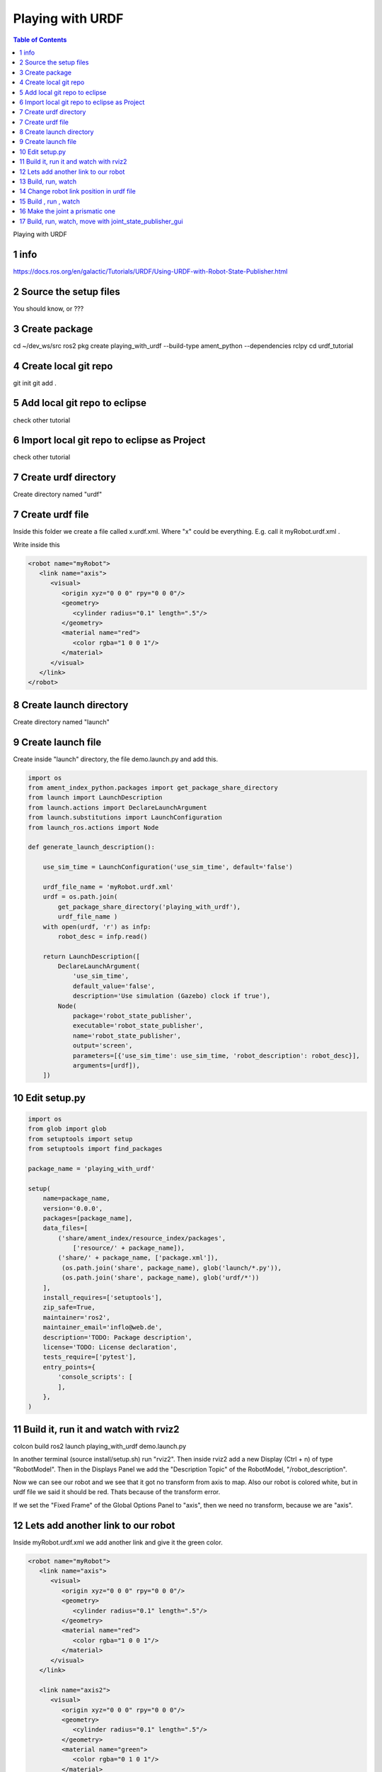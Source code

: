Playing with URDF
=================

.. contents:: Table of Contents
   :depth: 2
   :local:
   
   
Playing with URDF 

1 info
^^^^^^

https://docs.ros.org/en/galactic/Tutorials/URDF/Using-URDF-with-Robot-State-Publisher.html

2 Source the setup files
^^^^^^^^^^^^^^^^^^^^^^^^

You should know, or ???

3 Create package
^^^^^^^^^^^^^^^^

cd ~/dev_ws/src
ros2 pkg create playing_with_urdf --build-type ament_python --dependencies rclpy
cd urdf_tutorial

4 Create local git repo
^^^^^^^^^^^^^^^^^^^^^^^

git init
git add .

5 Add local git repo to eclipse
^^^^^^^^^^^^^^^^^^^^^^^^^^^^^^^

check other tutorial

6 Import local git repo to eclipse as Project
^^^^^^^^^^^^^^^^^^^^^^^^^^^^^^^^^^^^^^^^^^^^^

check other tutorial

7 Create urdf directory
^^^^^^^^^^^^^^^^^^^^^^^

Create directory named "urdf"


7 Create urdf file
^^^^^^^^^^^^^^^^^^

Inside this folder we create a file called x.urdf.xml. Where "x" could be everything.
E.g. call it myRobot.urdf.xml .

Write inside this

.. code-block:: C++

   <robot name="myRobot">
      <link name="axis">
         <visual>
            <origin xyz="0 0 0" rpy="0 0 0"/>
            <geometry>
               <cylinder radius="0.1" length=".5"/>
            </geometry>
            <material name="red">
               <color rgba="1 0 0 1"/>
            </material>
         </visual>
      </link>
   </robot>


8 Create launch directory
^^^^^^^^^^^^^^^^^^^^^^^^^

Create directory named "launch"

9 Create launch file
^^^^^^^^^^^^^^^^^^^^

Create inside "launch" directory, the file demo.launch.py and add this.

.. code-block:: C++

   import os
   from ament_index_python.packages import get_package_share_directory
   from launch import LaunchDescription
   from launch.actions import DeclareLaunchArgument
   from launch.substitutions import LaunchConfiguration
   from launch_ros.actions import Node
   
   def generate_launch_description():
   
       use_sim_time = LaunchConfiguration('use_sim_time', default='false')
   
       urdf_file_name = 'myRobot.urdf.xml'
       urdf = os.path.join(
           get_package_share_directory('playing_with_urdf'),
           urdf_file_name )
       with open(urdf, 'r') as infp:
           robot_desc = infp.read()
   
       return LaunchDescription([
           DeclareLaunchArgument(
               'use_sim_time',
               default_value='false',
               description='Use simulation (Gazebo) clock if true'),
           Node(
               package='robot_state_publisher',
               executable='robot_state_publisher',
               name='robot_state_publisher',
               output='screen',
               parameters=[{'use_sim_time': use_sim_time, 'robot_description': robot_desc}],
               arguments=[urdf]),
       ])


10 Edit setup.py
^^^^^^^^^^^^^^^^

.. code-block:: C++

   import os
   from glob import glob
   from setuptools import setup
   from setuptools import find_packages
   
   package_name = 'playing_with_urdf'
   
   setup(
       name=package_name,
       version='0.0.0',
       packages=[package_name],
       data_files=[
           ('share/ament_index/resource_index/packages',
               ['resource/' + package_name]),
           ('share/' + package_name, ['package.xml']),
            (os.path.join('share', package_name), glob('launch/*.py')),
            (os.path.join('share', package_name), glob('urdf/*'))
       ],
       install_requires=['setuptools'],
       zip_safe=True,
       maintainer='ros2',
       maintainer_email='inflo@web.de',
       description='TODO: Package description',
       license='TODO: License declaration',
       tests_require=['pytest'],
       entry_points={
           'console_scripts': [
           ],
       },
   )

11 Build it, run it and watch with rviz2
^^^^^^^^^^^^^^^^^^^^^^^^^^^^^^^^^^^^^^^^

colcon build
ros2 launch playing_with_urdf demo.launch.py

In another terminal (source install/setup.sh) run "rviz2". Then inside rviz2 add a
new Display (Ctrl + n) of type "RobotModel". Then in the Displays Panel we add the
"Description Topic" of the RobotModel, "/robot_description". 

Now we can see our robot and we see that it got no transform from axis to map. Also
our robot is colored white, but in urdf file we said it should be red. Thats because of
the transform error.

.. image:: images/rviz2_robot_model_topic.png
   :target: images/rviz2_robot_model_topic.png
   :alt: rviz2_robot_model_topic

If we set the "Fixed Frame" of the Global Options Panel to "axis", then we need no
transform, because we are "axis".

.. image:: images/rviz2_robot_model_axis_frame.png
   :target: images/rviz2_robot_model_axis_frame.png
   :alt: rviz2_robot_model_axis_frame


12 Lets add another link to our robot
^^^^^^^^^^^^^^^^^^^^^^^^^^^^^^^^^^^^^

Inside myRobot.urdf.xml we add another link and give it the green color.

.. code-block:: C++

   <robot name="myRobot">
      <link name="axis">
         <visual>
            <origin xyz="0 0 0" rpy="0 0 0"/>
            <geometry>
               <cylinder radius="0.1" length=".5"/>
            </geometry>
            <material name="red">
               <color rgba="1 0 0 1"/>
            </material>
         </visual>
      </link>
      
      <link name="axis2">
         <visual>
            <origin xyz="0 0 0" rpy="0 0 0"/>
            <geometry>
               <cylinder radius="0.1" length=".5"/>
            </geometry>
            <material name="green">
               <color rgba="0 1 0 1"/>
            </material>
         </visual>
      </link>
      
      <joint name="axis_to_axis2" type="fixed">
         <parent link="axis"/>
         <child link="axis2"/>
      </joint>
   </robot>

We need a <joint>, which tells which one is the root_link.

13 Build, run, watch
^^^^^^^^^^^^^^^^^^^^

colcon build
ros2 launch playing_with_urdf demo.launch.py
rviz2

We add the RobotModel Display and there the topic "/robot_description" to see our robot.

.. image:: images/rviz2_add_second_link_topic.png
   :target: images/rviz2_add_second_link_topic.png
   :alt: rviz2_add_second_link_topic
   
   
When we set the Global Options Fixed Frame to our own axis, our robot gets colored. But
we see only one color, that is because we have placed both links exactly at the same position.
   
.. image:: images/rviz2_add_second_link_2.png
   :target: images/rviz2_add_second_link_2.png
   :alt: rviz2_add_second_link_2


14 Change robot link position in urdf file
^^^^^^^^^^^^^^^^^^^^^^^^^^^^^^^^^^^^^^^^^^

We change the origin of the axis2 link.

.. code-block:: C++

   <robot name="myRobot">
      <link name="axis">
         <visual>
            <origin xyz="0 0 0" rpy="0 0 0"/>
            <geometry>
               <cylinder radius="0.1" length=".5"/>
            </geometry>
            <material name="red">
               <color rgba="1 0 0 1"/>
            </material>
         </visual>
      </link>
      
      <link name="axis2">
         <visual>
            <origin xyz="0 0 0.5" rpy="0 0 0"/>
            <geometry>
               <cylinder radius="0.1" length=".5"/>
            </geometry>
            <material name="green">
               <color rgba="0 1 0 1"/>
            </material>
         </visual>
      </link>
      
      <joint name="axis_to_axis2" type="fixed">
         <parent link="axis"/>
         <child link="axis2"/>
      </joint>
   </robot>


15 Build , run , watch
^^^^^^^^^^^^^^^^^^^^^^

colcon build
ros2 launch playing_with_urdf demo.launch.py
rviz2


We add RobotModel Display and set topic to /robot_description. We only see one link
of our robot and the transform errors.


.. image:: images/rviz2_second_link_position1.png
   :target: images/rviz2_second_link_position1.png
   :alt: rviz2_second_link_position1
   
Set Global Options Fixed Frame to our axis and we see both of our robot links. red and green.  
 
.. image:: images/rviz2_second_link_position-2.png
   :target: images/rviz2_second_link_position-2.png
   :alt: rviz2_second_link_position-2
   
   
16 Make the joint a prismatic one
^^^^^^^^^^^^^^^^^^^^^^^^^^^^^^^^^

We change the type of the fixed joint to prismatic. At http://wiki.ros.org/urdf/XML/joint
we see that a prismatic joint requires a <limit>

.. code-block:: C++

   <robot name="myRobot">
      <link name="axis">
         <visual>
            <origin xyz="0 0 0" rpy="0 0 0"/>
            <geometry>
               <cylinder radius="0.1" length=".5"/>
            </geometry>
            <material name="red">
               <color rgba="1 0 0 1"/>
            </material>
         </visual>
      </link>
      
      <link name="axis2">
         <visual>
            <origin xyz="0 0 0.5" rpy="0 0 0"/>
            <geometry>
               <cylinder radius="0.1" length=".5"/>
            </geometry>
            <material name="green">
               <color rgba="0 1 0 1"/>
            </material>
         </visual>
      </link>
      
      <joint name="axis_to_axis2" type="prismatic">
         <parent link="axis"/>
         <child link="axis2"/>
         <limit lower="0" upper="0.5" effort="1" velocity="1"/> 
      </joint>
   </robot>


17 Build, run, watch, move with joint_state_publisher_gui
^^^^^^^^^^^^^^^^^^^^^^^^^^^^^^^^^^^^^^^^^^^^^^^^^^^^^^^^^

colcon build
ros2 launch playing_with_urdf demo.launch.py
rviz2
ros2 run joint_state_publisher_gui joint_state_publisher_gui


We add the RobotModel Display and the topic /robot_description. Set Global Options Fixed
Frame to "axis". Then we move in the joint_state_publisher_gui the slider and see that
the green link is moving along the limits we setup in the urdf file.

It is moving along the x-axis, because in urdf file we have not set the <axis> option,
and it defaults to x-axis.

.. image:: images/rviz2_joint_state_publisher.png
   :target: images/rviz2_joint_state_publisher.png
   :alt: rviz2_joint_state_publisher


If we add a second "Grid Display" and set the "Reference Frame" of the Grid to "axis2" and
the color to red. We can see the grid moving with the link as we move the joint. The first grid
is referenced to <Fixed Frame> which is axis.

.. image:: images/rviz2_joint_state_publisher_grid.png
   :target: images/rviz2_joint_state_publisher_grid.png
   :alt: rviz2_joint_state_publisher_grid

